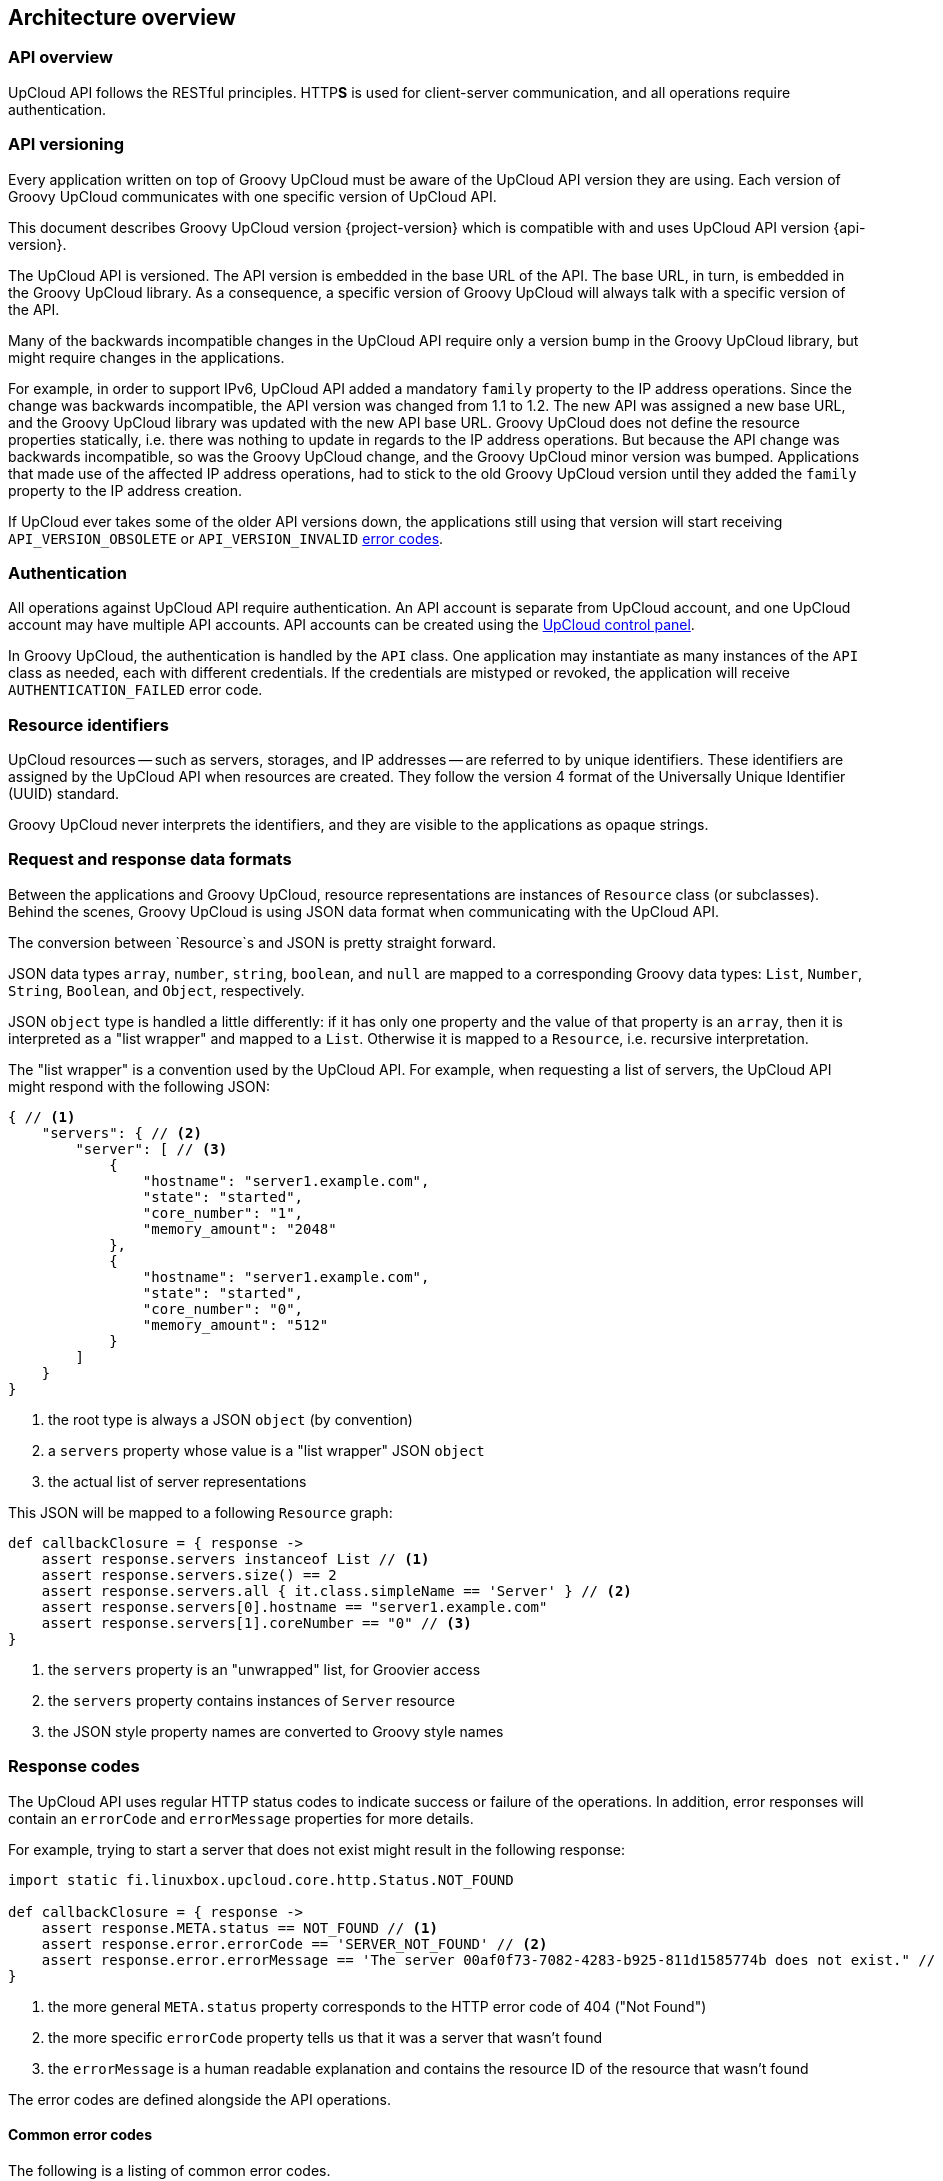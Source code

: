 == Architecture overview

=== API overview

UpCloud API follows the RESTful principles.
HTTP**S** is used for client-server communication, and all operations require authentication.

=== API versioning

Every application written on top of Groovy UpCloud must be aware of the UpCloud API version they are using.
Each version of Groovy UpCloud communicates with one specific version of UpCloud API.

This document describes Groovy UpCloud version {project-version}
which is compatible with and uses UpCloud API version {api-version}.

The UpCloud API is versioned.
The API version is embedded in the base URL of the API.
The base URL, in turn, is embedded in the Groovy UpCloud library.
As a consequence, a specific version of Groovy UpCloud will always talk with a specific version of the API.

Many of the backwards incompatible changes in the UpCloud API require only a version bump in the Groovy UpCloud library,
but might require changes in the applications.

For example, in order to support IPv6, UpCloud API added a mandatory `family` property to the IP address operations.
Since the change was backwards incompatible, the API version was changed from 1.1 to 1.2.
The new API was assigned a new base URL, and the Groovy UpCloud library was updated with the new API base URL.
Groovy UpCloud does not define the resource properties statically,
i.e. there was nothing to update in regards to the IP address operations.
But because the API change was backwards incompatible, so was the Groovy UpCloud change,
and the Groovy UpCloud minor version was bumped.
Applications that made use of the affected IP address operations,
had to stick to the old Groovy UpCloud version until they added the `family` property to the IP address creation.

If UpCloud ever takes some of the older API versions down,
the applications still using that version will start receiving `API_VERSION_OBSOLETE` or `API_VERSION_INVALID`
<<Response codes,error codes>>.

=== Authentication

All operations against UpCloud API require authentication.
An API account is separate from UpCloud account, and one UpCloud account may have multiple API accounts.
API accounts can be created using the https://my.upcloud.com[UpCloud control panel].

In Groovy UpCloud, the authentication is handled by the `API` class.
One application may instantiate as many instances of the `API` class as needed, each with different credentials.
If the credentials are mistyped or revoked, the application will receive `AUTHENTICATION_FAILED` error code.

=== Resource identifiers

UpCloud resources -- such as servers, storages, and IP addresses -- are referred to by unique identifiers.
These identifiers are assigned by the UpCloud API when resources are created.
They follow the version 4 format of the Universally Unique Identifier (UUID) standard.

Groovy UpCloud never interprets the identifiers, and they are visible to the applications as opaque strings.

=== Request and response data formats

Between the applications and Groovy UpCloud, resource representations are instances of `Resource` class (or subclasses).
Behind the scenes, Groovy UpCloud is using JSON data format when communicating with the UpCloud API.

The conversion between `Resource`s and JSON is pretty straight forward.

JSON data types `array`, `number`, `string`, `boolean`, and `null` are mapped to a corresponding Groovy data types:
`List`, `Number`, `String`, `Boolean`, and `Object`, respectively.

JSON `object` type is handled a little differently:
if it has only one property and the value of that property is an `array`,
then it is interpreted as a "list wrapper" and mapped to a `List`.
Otherwise it is mapped to a `Resource`, i.e. recursive interpretation.

The "list wrapper" is a convention used by the UpCloud API.
For example, when requesting a list of servers, the UpCloud API might respond with the following JSON:

[source,json]
----
{ // <1>
    "servers": { // <2>
        "server": [ // <3>
            {
                "hostname": "server1.example.com",
                "state": "started",
                "core_number": "1",
                "memory_amount": "2048"
            },
            {
                "hostname": "server1.example.com",
                "state": "started",
                "core_number": "0",
                "memory_amount": "512"
            }
        ]
    }
}
----
<1> the root type is always a JSON `object` (by convention)
<2> a `servers` property whose value is a "list wrapper" JSON `object`
<3> the actual list of server representations

This JSON will be mapped to a following `Resource` graph:

[source,groovy]
----
def callbackClosure = { response ->
    assert response.servers instanceof List // <1>
    assert response.servers.size() == 2
    assert response.servers.all { it.class.simpleName == 'Server' } // <2>
    assert response.servers[0].hostname == "server1.example.com"
    assert response.servers[1].coreNumber == "0" // <3>
}
----
<1> the `servers` property is an "unwrapped" list, for Groovier access
<2> the `servers` property contains instances of `Server` resource
<3> the JSON style property names are converted to Groovy style names

=== Response codes

The UpCloud API uses regular HTTP status codes to indicate success or failure of the operations.
In addition, error responses will contain an `errorCode` and `errorMessage` properties for more details.

For example, trying to start a server that does not exist might result in the following response:

[source,groovy]
----
import static fi.linuxbox.upcloud.core.http.Status.NOT_FOUND

def callbackClosure = { response ->
    assert response.META.status == NOT_FOUND // <1>
    assert response.error.errorCode == 'SERVER_NOT_FOUND' // <2>
    assert response.error.errorMessage == 'The server 00af0f73-7082-4283-b925-811d1585774b does not exist." // <3>
}
----
<1> the more general `META.status` property corresponds to the HTTP error code of 404 ("Not Found")
<2> the more specific `errorCode` property tells us that it was a server that wasn't found
<3> the `errorMessage` is a human readable explanation and contains the resource ID of the resource that wasn't found

The error codes are defined alongside the API operations.

==== Common error codes

The following is a listing of common error codes.

.Common error codes
|===
| HTTP status code | Error code | Description

| 401
| AUTHENTICATION_FAILED
| Authentication failed using the given username and password.

| 402
| ?
| The request cannot be processed because of insufficient credits.

| 403
| ?
| The API account identified by the credentials does not have access to the requested resource.

| 404
| varies
| The requested resource does not exist, but might have existed before.
|===

